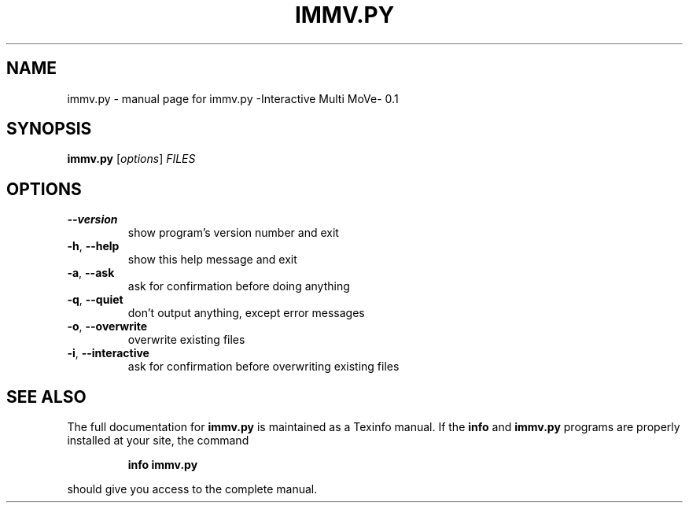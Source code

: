 .\" DO NOT MODIFY THIS FILE!  It was generated by help2man 1.36.
.TH IMMV.PY "1" "August 2009" "immv.py -Interactive Multi MoVe- 0.1" "User Commands"
.SH NAME
immv.py \- manual page for immv.py -Interactive Multi MoVe- 0.1
.SH SYNOPSIS
.B immv.py
[\fIoptions\fR] \fIFILES\fR
.SH OPTIONS
.TP
\fB\-\-version\fR
show program's version number and exit
.TP
\fB\-h\fR, \fB\-\-help\fR
show this help message and exit
.TP
\fB\-a\fR, \fB\-\-ask\fR
ask for confirmation before doing anything
.TP
\fB\-q\fR, \fB\-\-quiet\fR
don't output anything, except error messages
.TP
\fB\-o\fR, \fB\-\-overwrite\fR
overwrite existing files
.TP
\fB\-i\fR, \fB\-\-interactive\fR
ask for confirmation before overwriting existing files
.SH "SEE ALSO"
The full documentation for
.B immv.py
is maintained as a Texinfo manual.  If the
.B info
and
.B immv.py
programs are properly installed at your site, the command
.IP
.B info immv.py
.PP
should give you access to the complete manual.
